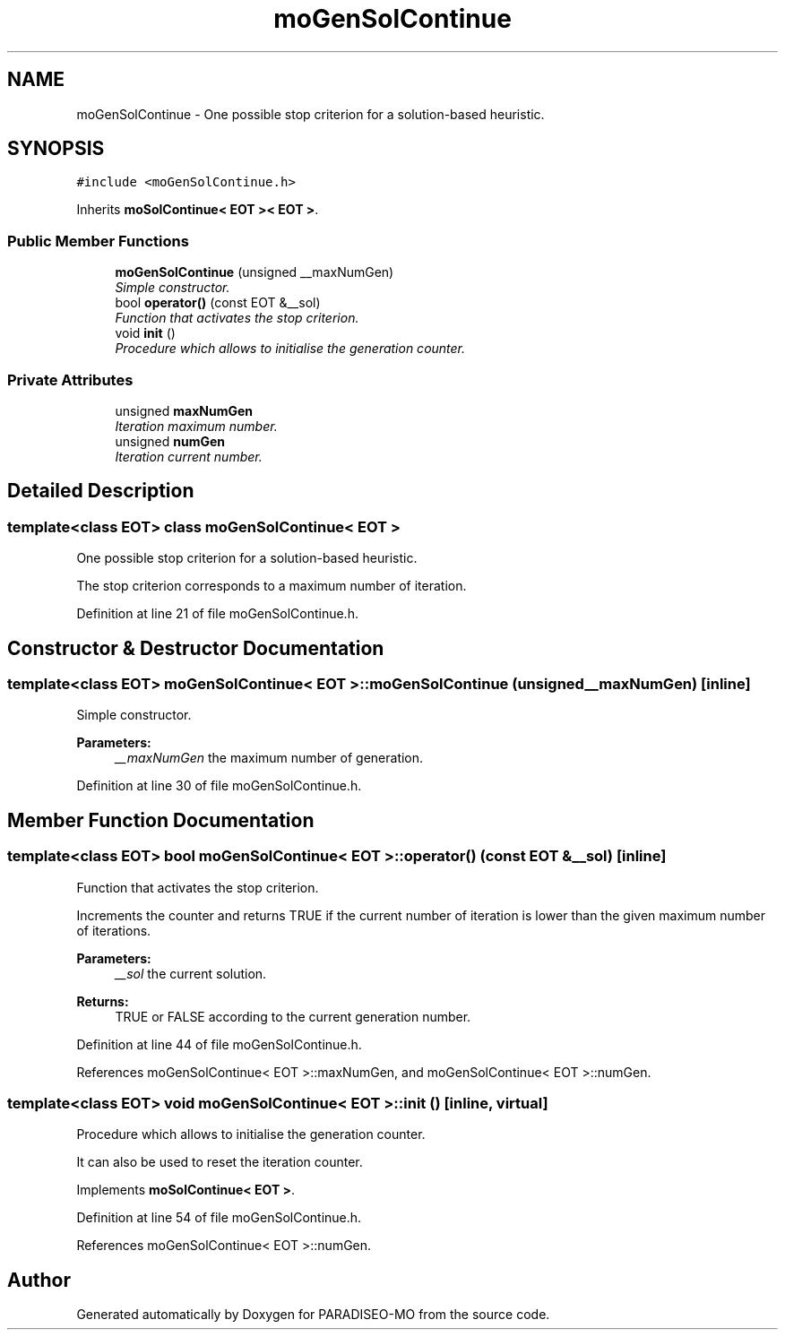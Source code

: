 .TH "moGenSolContinue" 3 "19 Apr 2007" "Version 0.1" "PARADISEO-MO" \" -*- nroff -*-
.ad l
.nh
.SH NAME
moGenSolContinue \- One possible stop criterion for a solution-based heuristic.  

.PP
.SH SYNOPSIS
.br
.PP
\fC#include <moGenSolContinue.h>\fP
.PP
Inherits \fBmoSolContinue< EOT >< EOT >\fP.
.PP
.SS "Public Member Functions"

.in +1c
.ti -1c
.RI "\fBmoGenSolContinue\fP (unsigned __maxNumGen)"
.br
.RI "\fISimple constructor. \fP"
.ti -1c
.RI "bool \fBoperator()\fP (const EOT &__sol)"
.br
.RI "\fIFunction that activates the stop criterion. \fP"
.ti -1c
.RI "void \fBinit\fP ()"
.br
.RI "\fIProcedure which allows to initialise the generation counter. \fP"
.in -1c
.SS "Private Attributes"

.in +1c
.ti -1c
.RI "unsigned \fBmaxNumGen\fP"
.br
.RI "\fIIteration maximum number. \fP"
.ti -1c
.RI "unsigned \fBnumGen\fP"
.br
.RI "\fIIteration current number. \fP"
.in -1c
.SH "Detailed Description"
.PP 

.SS "template<class EOT> class moGenSolContinue< EOT >"
One possible stop criterion for a solution-based heuristic. 

The stop criterion corresponds to a maximum number of iteration. 
.PP
Definition at line 21 of file moGenSolContinue.h.
.SH "Constructor & Destructor Documentation"
.PP 
.SS "template<class EOT> \fBmoGenSolContinue\fP< EOT >::\fBmoGenSolContinue\fP (unsigned __maxNumGen)\fC [inline]\fP"
.PP
Simple constructor. 
.PP
\fBParameters:\fP
.RS 4
\fI__maxNumGen\fP the maximum number of generation. 
.RE
.PP

.PP
Definition at line 30 of file moGenSolContinue.h.
.SH "Member Function Documentation"
.PP 
.SS "template<class EOT> bool \fBmoGenSolContinue\fP< EOT >::operator() (const EOT & __sol)\fC [inline]\fP"
.PP
Function that activates the stop criterion. 
.PP
Increments the counter and returns TRUE if the current number of iteration is lower than the given maximum number of iterations.
.PP
\fBParameters:\fP
.RS 4
\fI__sol\fP the current solution. 
.RE
.PP
\fBReturns:\fP
.RS 4
TRUE or FALSE according to the current generation number. 
.RE
.PP

.PP
Definition at line 44 of file moGenSolContinue.h.
.PP
References moGenSolContinue< EOT >::maxNumGen, and moGenSolContinue< EOT >::numGen.
.SS "template<class EOT> void \fBmoGenSolContinue\fP< EOT >::init ()\fC [inline, virtual]\fP"
.PP
Procedure which allows to initialise the generation counter. 
.PP
It can also be used to reset the iteration counter. 
.PP
Implements \fBmoSolContinue< EOT >\fP.
.PP
Definition at line 54 of file moGenSolContinue.h.
.PP
References moGenSolContinue< EOT >::numGen.

.SH "Author"
.PP 
Generated automatically by Doxygen for PARADISEO-MO from the source code.

